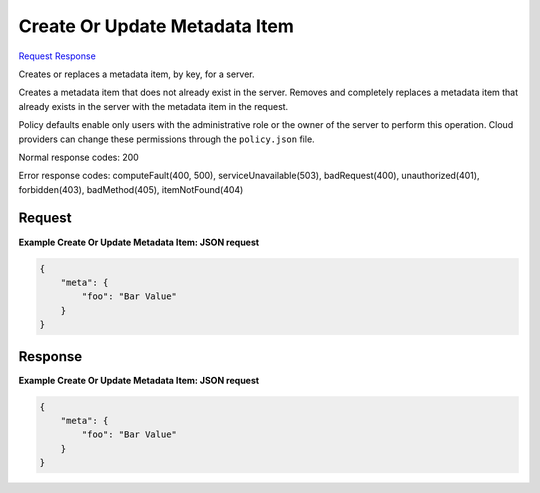 
Create Or Update Metadata Item
==============================

`Request <PUT_create_or_update_metadata_item_v2.1_tenant_id_servers_server_id_metadata_key_.rst#request>`__
`Response <PUT_create_or_update_metadata_item_v2.1_tenant_id_servers_server_id_metadata_key_.rst#response>`__

.. rest_method:: PUT /v2.1/{tenant_id}/servers/{server_id}/metadata/{key}

Creates or replaces a metadata item, by key, for a server.

Creates a metadata item that does not already exist in the server. Removes and completely replaces a metadata item that already exists in the server with the metadata item in the request.

Policy defaults enable only users with the administrative role or the owner of the server to perform this operation. Cloud providers can change these permissions through the ``policy.json`` file.



Normal response codes: 200

Error response codes: computeFault(400, 500), serviceUnavailable(503), badRequest(400),
unauthorized(401), forbidden(403), badMethod(405), itemNotFound(404)

Request
^^^^^^^







**Example Create Or Update Metadata Item: JSON request**


.. code::

    {
        "meta": {
            "foo": "Bar Value"
        }
    }
    


Response
^^^^^^^^





**Example Create Or Update Metadata Item: JSON request**


.. code::

    {
        "meta": {
            "foo": "Bar Value"
        }
    }
    

